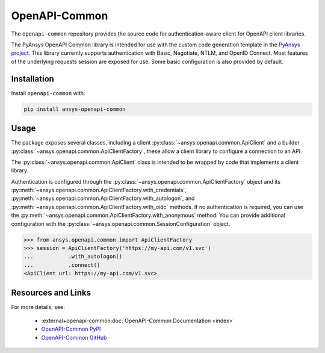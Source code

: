 OpenAPI-Common
--------------
The ``openapi-common`` repository provides the source code for authentication-aware
client for OpenAPI client libraries.

The PyAnsys OpenAPI Common library is intended for use with the custom code generation
template in the `PyAnsys project <https://github.com/pyansys>`_. This library currently
supports authentication with Basic, Negotiate, NTLM, and OpenID Connect. Most features
of the underlying requests session are exposed for use. Some basic configuration is also
provided by default.

Installation
~~~~~~~~~~~~

Install ``openapi-common`` with:

.. code::

   pip install ansys-openapi-common

Usage
~~~~~
The package exposes several classes, including a client :py:class:`~ansys.openapi.common.ApiClient` and a
builder :py:class:`~ansys.openapi.common.ApiClientFactory`, these allow a client
library to configure a connection to an API.

The :py:class:`~ansys.openapi.common.ApiClient` class is intended to be wrapped by code that implements
a client library.

Authentication is configured through the :py:class:`~ansys.openapi.common.ApiClientFactory`
object and its :py:meth:`~ansys.openapi.common.ApiClientFactory.with_credentials`,
:py:meth:`~ansys.openapi.common.ApiClientFactory.with_autologon`, and
:py:meth:`~ansys.openapi.common.ApiClientFactory.with_oidc` methods. If no authentication
is required, you can use the :py:meth:`~ansys.openapi.common.ApiClientFactory.with_anonymous` method.
You can provide additional configuration with the :py:class:`~ansys.openapi.common.SessionConfiguration` object.

.. code:: python

   >>> from ansys.openapi.common import ApiClientFactory
   >>> session = ApiClientFactory('https://my-api.com/v1.svc')
   ...           .with_autologon()
   ...           .connect()
   <ApiClient url: https://my-api.com/v1.svc>

Resources and Links
~~~~~~~~~~~~~~~~~~~
For more details, see:

  - :external+openapi-common:doc:`OpenAPI-Common Documentation <index>`
  - `OpenAPI-Common PyPI <https://pypi.org/project/ansys-openapi-common/>`_
  - `OpenAPI-Common GitHub <https://github.com/pyansys/openapi-common/>`_
